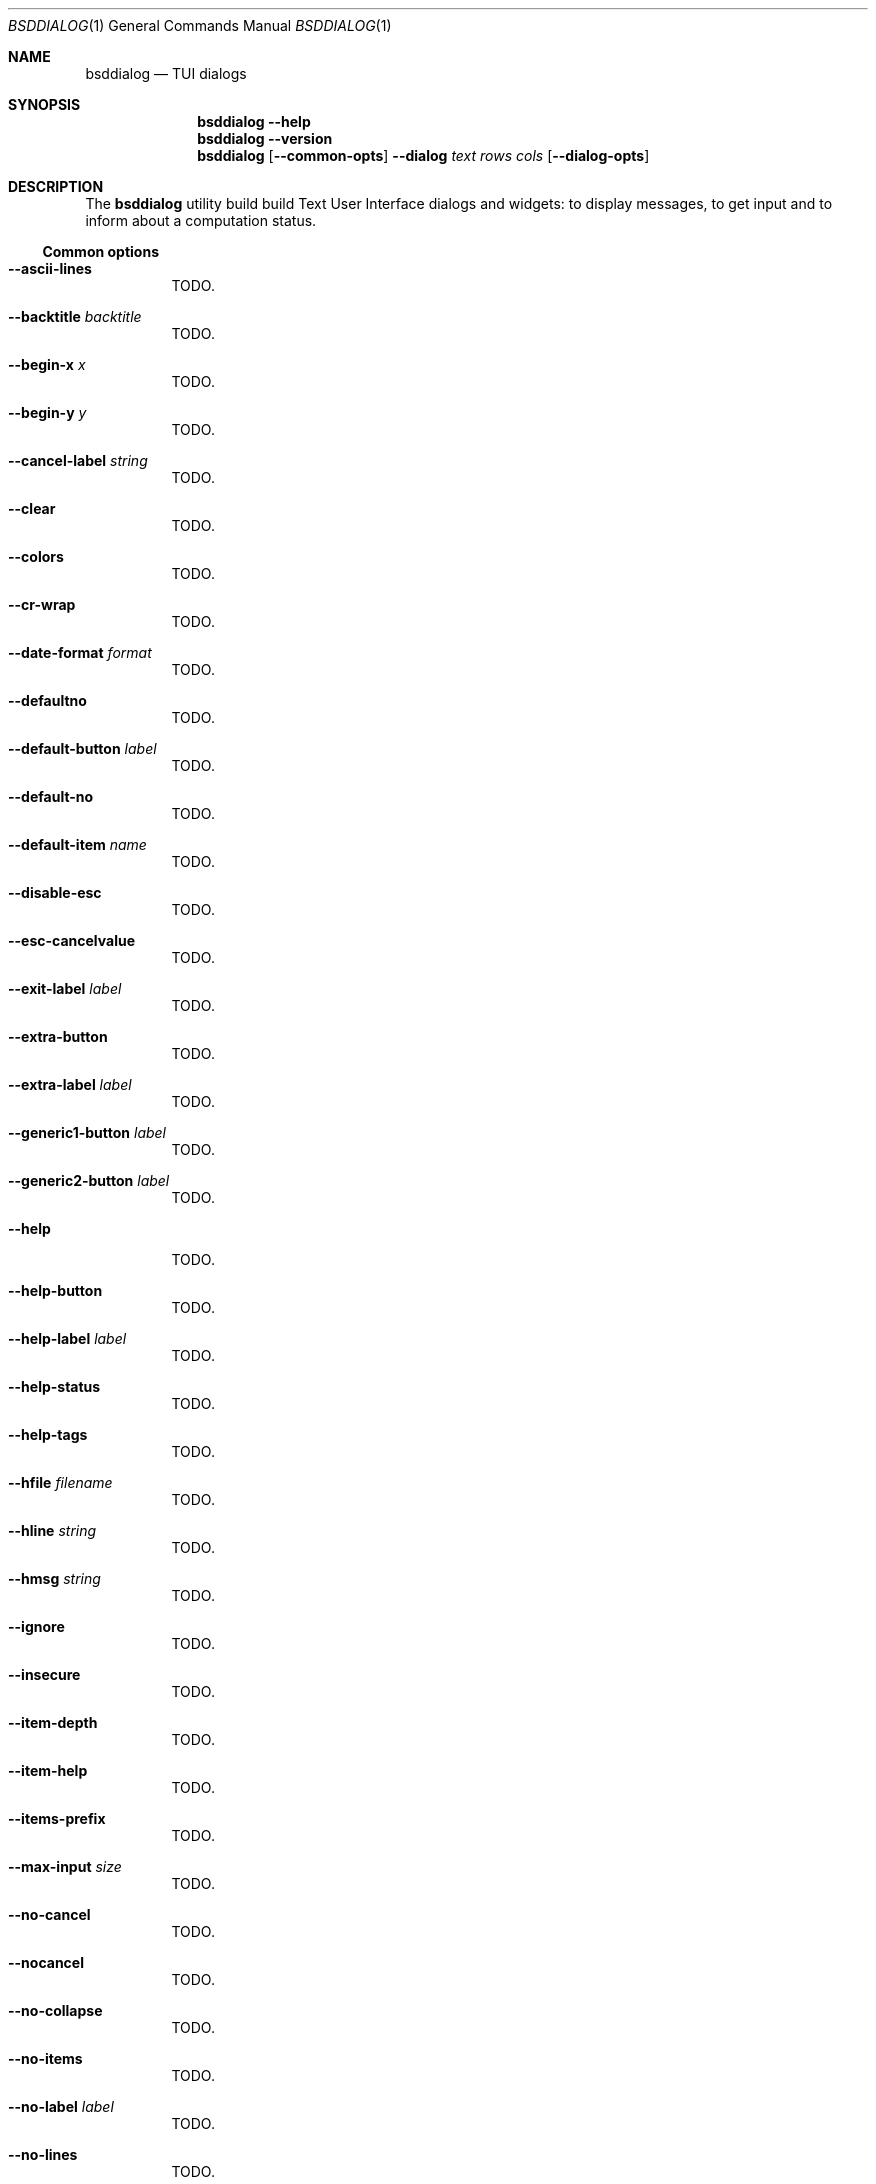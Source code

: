 .\"
.\" Copyright (c) 2021-2022 Alfonso Sabato Siciliano
.\"
.\" Redistribution and use in source and binary forms, with or without
.\" modification, are permitted provided that the following conditions
.\" are met:
.\" 1. Redistributions of source code must retain the above copyright
.\"    notice, this list of conditions and the following disclaimer.
.\" 2. Redistributions in binary form must reproduce the above copyright
.\"    notice, this list of conditions and the following disclaimer in the
.\"    documentation and/or other materials provided with the distribution.
.\"
.\" THIS SOFTWARE IS PROVIDED BY THE AUTHOR AND CONTRIBUTORS ``AS IS'' AND
.\" ANY EXPRESS OR IMPLIED WARRANTIES, INCLUDING, BUT NOT LIMITED TO, THE
.\" IMPLIED WARRANTIES OF MERCHANTABILITY AND FITNESS FOR A PARTICULAR PURPOSE
.\" ARE DISCLAIMED.  IN NO EVENT SHALL THE AUTHOR OR CONTRIBUTORS BE LIABLE
.\" FOR ANY DIRECT, INDIRECT, INCIDENTAL, SPECIAL, EXEMPLARY, OR CONSEQUENTIAL
.\" DAMAGES (INCLUDING, BUT NOT LIMITED TO, PROCUREMENT OF SUBSTITUTE GOODS
.\" OR SERVICES; LOSS OF USE, DATA, OR PROFITS; OR BUSINESS INTERRUPTION)
.\" HOWEVER CAUSED AND ON ANY THEORY OF LIABILITY, WHETHER IN CONTRACT, STRICT
.\" LIABILITY, OR TORT (INCLUDING NEGLIGENCE OR OTHERWISE) ARISING IN ANY WAY
.\" OUT OF THE USE OF THIS SOFTWARE, EVEN IF ADVISED OF THE POSSIBILITY OF
.\" SUCH DAMAGE.
.\"
.Dd January 14, 2021
.Dt BSDDIALOG 1
.Os
.Sh NAME
.Nm bsddialog
.Nd TUI dialogs
.Sh SYNOPSIS
.Nm bsddialog
.Fl Fl help
.Nm bsddialog
.Fl Fl version
.Nm bsddialog
.Op Fl Fl common-opts
.Fl Fl dialog
.Ar text
.Ar rows
.Ar cols
.Op Fl Fl dialog-opts
.Sh DESCRIPTION
The
.Nm bsddialog
utility build build Text User Interface dialogs and widgets: to display
messages, to get input and to inform about a computation status.
.Ss Common options
.Bl -tag -width Ds
.It Fl Fl ascii-lines
TODO.
.It Fl Fl backtitle Ar backtitle
TODO.
.It Fl Fl begin-x Ar x
TODO.
.It Fl Fl begin-y Ar y
TODO.
.It Fl Fl cancel-label Ar string
TODO.
.It Fl Fl clear
TODO.
.It Fl Fl colors
TODO.
.It Fl Fl cr-wrap
TODO.
.It Fl Fl date-format Ar format
TODO.
.It Fl Fl defaultno
TODO.
.It Fl Fl default-button Ar label
TODO.
.It Fl Fl default-no
TODO.
.It Fl Fl default-item Ar name
TODO.
.It Fl Fl disable-esc
TODO.
.It Fl Fl esc-cancelvalue
TODO.
.It Fl Fl exit-label Ar label
TODO.
.It Fl Fl extra-button
TODO.
.It Fl Fl extra-label Ar label
TODO.
.It Fl Fl generic1-button Ar label
TODO.
.It Fl Fl generic2-button Ar label
TODO.
.It Fl Fl help
TODO.
.It Fl Fl help-button
TODO.
.It Fl Fl help-label Ar label
TODO.
.It Fl Fl help-status
TODO.
.It Fl Fl help-tags
TODO.
.It Fl Fl hfile Ar filename
TODO.
.It Fl Fl hline Ar string
TODO.
.It Fl Fl hmsg Ar string
TODO.
.It Fl Fl ignore
TODO.
.It Fl Fl insecure
TODO.
.It Fl Fl item-depth
TODO.
.It Fl Fl item-help
TODO.
.It Fl Fl items-prefix
TODO.
.It Fl Fl max-input Ar size
TODO.
.It Fl Fl no-cancel
TODO.
.It Fl Fl nocancel
TODO.
.It Fl Fl no-collapse
TODO.
.It Fl Fl no-items
TODO.
.It Fl Fl no-label Ar label
TODO.
.It Fl Fl no-lines
TODO.
.It Fl Fl no-nl-expand
TODO.
.It Fl Fl no-ok
TODO.
.It Fl Fl nook
TODO.
.It Fl Fl no-shadow
TODO.
.It Fl Fl no-tags
TODO.
.It Fl Fl ok-label Ar label
TODO.
.It Fl Fl output-fd Ar fd
TODO.
.It Fl Fl output-separator Ar sep
TODO.
.It Fl Fl print-maxsize
TODO.
.It Fl Fl print-size
TODO.
.It Fl Fl print-version
TODO.
.It Fl Fl quoted
TODO.
.It Fl Fl separate-output
TODO.
.It Fl Fl separator Ar sep
TODO.
.It Fl Fl shadow
TODO.
.It Fl Fl single-quoted
TODO.
.It Fl Fl sleep Ar secs
TODO.
.It Fl Fl stderr
TODO.
.It Fl Fl stdout
TODO.
.It Fl Fl tab-len Ar spaces
TODO.
.It Fl Fl theme Ar blackwhite|bsddialog|dialog
TODO.
.It Fl Fl time-format Ar format
TODO.
.It Fl Fl title Ar title
TODO.
.It Fl Fl trim
TODO.
.It Fl Fl version
TODO.
.It Fl Fl yes-label Ar label
TODO.
.El
.Ss Dialogs
The following dialogs are available:
.Bl -tag -width Ds
.It Fl Fl checklist Ar text Ar rows Ar cols Ar menurows Op Ar name Ar desc Ar status ...
builds a checklist with
.Ar menurows
height.
.It Fl Fl datebox Ar text Ar rows Ar cols Op year month day
TODO.
.It Fl Fl form Ar text Ar rows Ar cols Ar formrows Op Ar label ylabel xlabel init yfield xfield fieldlen maxvalue ...
TODO.
.It Fl Fl gauge Ar text Ar rows Ar cols Op perc
TODO.
.It Fl Fl infobox Ar text Ar rows Ar cols
TODO.
.It Fl Fl inputbox Ar text Ar rows Ar cols Op initstring
TODO.
.It Fl Fl menu Ar text Ar rows Ar cols Ar menurows Op Ar name desc ...
TODO.
.It Fl Fl mixedform Ar text Ar rows Ar cols Ar formrows Op Ar label ylabel xlabel init yfield xfield fieldlen maxvalue 0|1|2 ...
TODO.
.It Fl Fl mixedgauge Ar text Ar rows Ar cols Ar mainperc Op Ar minilabel Ar miniperc ...
TODO  <mainperc> [<minilabel> <-123456789|-10|-11|miniperc> ...].
.It Fl Fl msgbox Ar text Ar rows Ar cols
TODO.
.It Fl Fl passwordbox Ar text Ar rows Ar cols Op Ar defaultvalue
TODO.
.It Fl Fl passwordform Ar text Ar rows Ar cols Ar formrows Op Ar label Ar ylabel Ar xlabel Ar init Ar yfield Ar Ar xfield  Ar fieldlen Ar maxvalue ...
TODO.
.It Fl Fl pause Ar text Ar rows Ar cols Ar seconds
TODO.
.It Fl Fl radiolist Ar text Ar rows Ar cols Ar menurows Op Ar name Ar desc Ar on|off ...
TODO.
.It Fl Fl rangebox Ar text Ar rows Ar cols Ar min Ar max Op Ar default
TODO.
.It Fl Fl textbox Ar file Ar rows Ar cols
TODO.
.It Fl Fl timebox Ar text Ar rows Ar cols Op Ar hour Ar min Ar sec
TODO.
.It Fl Fl treeview Ar text Ar rows Ar cols Ar menurows Op Ar depth Ar name Ar desc Ar on|off ...
TODO
.It Fl .yesno Ar text Ar rows Ar cols
TODO.
.El
.Sh EXIT STATUS
The
.Nm
utility exits -1 or 255, depending by the terminal, on unsuccessful.
Otherwise, depending on the pressed button, key or user input the following
values can be returned:
.Bl -column -compact
.It 0
Ok or Yes button.
.It 1
Cancel or No button.
.It 2
Help button.
.It 3
Extra button.
.It 4
Timeout.
.It 5
ESC key.
.It 6
Generic 1 button.
.It 7
Generic 2 button.
.Ed
.Sh EXAMPLES
Backtitle, title and message:
.Dl bsddialog --backtitle INFO --title info --msgbox Message 0 0
.Pp
.Dq Yes-No Question
and theme:
.Dl bsddialog --theme blackwhite --yesno Question 10 30
.Pp
Checklist:
.Dl bsddialog --checklist Checklist 0 0 3 N1 \&D1 off N2 D2 on N3 D3 off
.Pp
Gauge:
.Bd -literal -offset indent -compact
i=1
for c in A B C D E F G H
do
	sleep 1
	echo XXX
	echo "$(expr $(expr $i "*" 100) "/" 8)"
	echo "[$i/8] Char: $c"
	echo XXX
	if [ $i -eq 8 ]
	then
		echo EOF
	fi
	i=`expr $i + 1`
done | bsddialog --title " gauge " --gauge "Starting..." 10 70
.Ed
.Sh SEE ALSO
.Xr bsddialog 3 .
.Sh HISTORY
The
.Nm bsddialog
utility first appeared in
.Fx 14.0 .
.Sh AUTHORS
.Nm bsddialog
was written by
.An Alfonso Sabato Siciliano Aq Mt alf.siciliano@gmail.com .
.Sh BUGS
The forms do not resize the dialog after a terminal change and does not provides
scrolling for items.